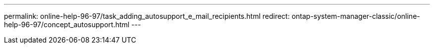 ---
permalink: online-help-96-97/task_adding_autosupport_e_mail_recipients.html
redirect: ontap-system-manager-classic/online-help-96-97/concept_autosupport.html
---
